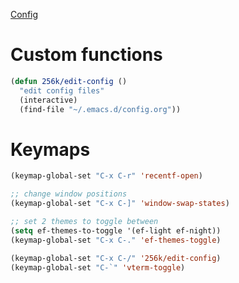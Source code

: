 [[file:config.org][Config]]
* Custom functions
SCHEDULED: <2024-02-10 7:00pm Sat>
 
#+begin_src emacs-lisp
  (defun 256k/edit-config ()
    "edit config files"
    (interactive)
    (find-file "~/.emacs.d/config.org"))
#+end_src

* Keymaps

#+begin_src emacs-lisp
    (keymap-global-set "C-x C-r" 'recentf-open)
 
    ;; change window positions
    (keymap-global-set "C-x C-]" 'window-swap-states)

    ;; set 2 themes to toggle between
    (setq ef-themes-to-toggle '(ef-light ef-night))
    (keymap-global-set "C-x C-." 'ef-themes-toggle)

    (keymap-global-set "C-x C-/" '256k/edit-config)
    (keymap-global-set "C-`" 'vterm-toggle)
#+end_src


